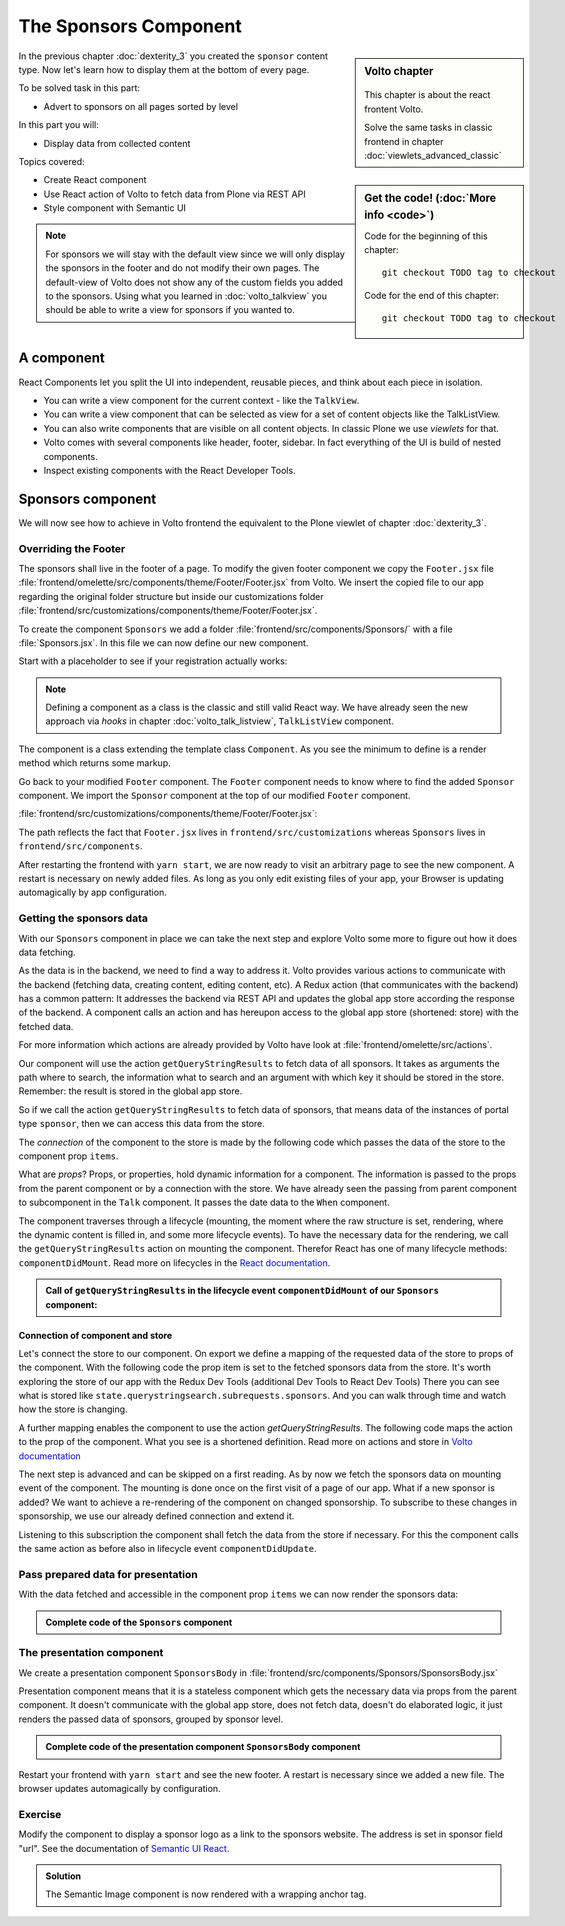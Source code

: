 .. _volto-component-label:

======================
The Sponsors Component
======================

.. sidebar:: Volto chapter

  .. figure:: _static/Volto.svg
     :alt: Volto Logo

  This chapter is about the react frontent Volto.

  Solve the same tasks in classic frontend in chapter :doc:`viewlets_advanced_classic`


.. sidebar:: Get the code! (:doc:`More info <code>`)

   Code for the beginning of this chapter::

       git checkout TODO tag to checkout

   Code for the end of this chapter::

        git checkout TODO tag to checkout


In the previous chapter :doc:`dexterity_3` you created the ``sponsor`` content type.
Now let's learn how to display them at the bottom of every page.

To be solved task in this part:

* Advert to sponsors on all pages sorted by level

In this part you will:

* Display data from collected content

Topics covered:

* Create React component
* Use React action of Volto to fetch data from Plone via REST API
* Style component with Semantic UI

.. figure:: _static/volto_component_sponsors.png


.. note::

  For sponsors we will stay with the default view since we will only display the sponsors in the footer and do not modify their own pages.
  The default-view of Volto does not show any of the custom fields you added to the sponsors.
  Using what you learned in :doc:`volto_talkview` you should be able to write a view for sponsors if you wanted to.


.. _volto-component-component-label:

A component
===========

React Components let you split the UI into independent, reusable pieces, and think about each piece in isolation.

* You can write a view component for the current context - like the ``TalkView``.
* You can write a view component that can be selected as view for a set of content objects like the TalkListView.
* You can also write components that are visible on all content objects. In classic Plone we use *viewlets* for that.

* Volto comes with several components like header, footer, sidebar. In fact everything of the UI is build of nested components.
* Inspect existing components with the React Developer Tools.


.. _volto-component-sponsors-label:

Sponsors component
==================

We will now see how to achieve in Volto frontend the equivalent to the Plone viewlet of chapter :doc:`dexterity_3`.

Overriding the Footer
---------------------

The sponsors shall live in the footer of a page. To modify the given footer component we copy the ``Footer.jsx`` file :file:`frontend/omelette/src/components/theme/Footer/Footer.jsx` from Volto. We insert the copied file to our app regarding the original folder structure but inside our customizations folder :file:`frontend/src/customizations/components/theme/Footer/Footer.jsx`.


.. only:: not presentation

  In this file ``Footer.jsx`` we can now modify the to be rendered html by adding a subcomponent ``Sponsors``. 


  Be aware that the following code is JSX. JSX is Javascript that can handle html in a handy way. What you see is a component defined as an arrow function. The function returns markup consisting of enriched html: The tag ``<Sponsors />`` forces a rendering of the Sponsors component.

.. code-block:: jsx
    :linenos:
    :emphasize-lines: 4

    const Footer = ({ intl }) => (
      <Segment role="contentinfo" vertical padded>
        <Container>
          <Sponsors />
          <Segment
            basic
            inverted
            color="grey"
            textAlign="center"
            className="discreet"
          >

.. only:: not presentation

    This will show an additional component.

    * It is visible on all pages since it is a subcomponent of footer.
    * Later on it can be made conditional if necessary.

To create the component ``Sponsors`` we add a folder :file:`frontend/src/components/Sponsors/` with a file :file:`Sponsors.jsx`. In this file we can now define our new component.

Start with a placeholder to see if your registration actually works:

.. code-block:: jsx
    :linenos:

    import React, { Component } from 'react';

    class Sponsors extends Component {
      render() {
        return <h3>We ❤ our sponsors</h3>;
      }
    }

    export default Sponsors;

.. note::

  Defining a component as a class is the classic and still valid React way. We have already seen the new approach via *hooks* in chapter :doc:`volto_talk_listview`, ``TalkListView`` component.

The component is a class extending the template class ``Component``. As you see the minimum to define is a render method which returns some markup.


Go back to your modified ``Footer`` component. The ``Footer`` component needs to know where to find the added ``Sponsor`` component. We import the ``Sponsor`` component at the top of our modified ``Footer`` component.

:file:`frontend/src/customizations/components/theme/Footer/Footer.jsx`:

.. code-block:: jsx
    :linenos:

    import { Sponsors } from '../../../../components';

The path reflects the fact that ``Footer.jsx`` lives in ``frontend/src/customizations`` whereas ``Sponsors`` lives in ``frontend/src/components``.



After restarting the frontend with ``yarn start``, we are now ready to visit an arbitrary page to see the new component. A restart is necessary on newly added files. As long as you only edit existing files of your app, your Browser is updating automagically by app configuration.


Getting the sponsors data
-------------------------

With our ``Sponsors`` component in place we can take the next step and explore Volto some more to figure out how it does data fetching.

As the data is in the backend, we need to find a way to address it. Volto provides various actions to communicate with the backend (fetching data, creating content, editing content, etc). A Redux action (that communicates with the backend) has a common pattern: It addresses the backend via REST API and updates the global app store according the response of the backend. A component calls an action and has hereupon access to the global app store (shortened: store) with the fetched data. 


For more information which actions are already provided by Volto have look at :file:`frontend/omelette/src/actions`. 

Our component will use the action ``getQueryStringResults`` to fetch data of all sponsors. It takes as arguments the path where to search, the information what to search and an argument with which key it should be stored in the store. Remember: the result is stored in the global app store.

.. todo::

    Why use getQueryStringResults? How and why is this different to what we did in the talklistview?

    Go step by step with working code for each step.

So if we call the action ``getQueryStringResults`` to fetch data of sponsors, that means data of the instances of portal type ``sponsor``, then we can access this data from the store.

The *connection* of the component to the store is made by the following code which passes the data of the store to the component prop ``items``. 


What are *props*? Props, or properties, hold dynamic information for a component. The information is passed to the props from the parent component or by a connection with the store. We have already seen the passing from parent component to subcomponent in the ``Talk`` component. It passes the date data to the ``When`` component. 

.. code-block:: jsx
    :linenos:

    <When
      start={content.start}
      end={content.end}
      whole_day={content.whole_day}
      open_end={content.open_end}
    />


The component traverses through a lifecycle (mounting, the moment where the raw structure is set, rendering, where the dynamic content is filled in, and some more lifecycle events). To have the necessary data for the rendering, we call the ``getQueryStringResults`` action on mounting the component. Therefor React has one of many lifecycle methods: ``componentDidMount``.
Read more on lifecycles in the `React documentation <https://reactjs.org/docs/react-component.html#the-component-lifecycle>`_.


.. admonition:: Call of ``getQueryStringResults`` in the lifecycle event ``componentDidMount`` of our ``Sponsors`` component:
    :class: toggle

    .. code-block:: jsx
        :linenos:
        :emphasize-lines: 14-22,61-68

        /**
        * Sponsors component.
        * @module components/Sponsors/Sponsors
        */

        import React, { Component } from 'react';
        import PropTypes from 'prop-types';
        import { connect } from 'react-redux';

        import { getQueryStringResults } from '@plone/volto/actions';

        import SponsorsBody from './SponsorsBody';

        const toSearchOptions = {
          query: [
            {
              i: 'portal_type',
              o: 'plone.app.querystring.operation.selection.any',
              v: ['sponsor'],
            },
          ],
        };

        /**
        * Component to display the sponsors.
        * @class Sponsors
        * @extends Component
        */
        class Sponsors extends Component {
          /**
          * Property types.
          * @property {Object} propTypes Property types.
          * @static
          */
          static propTypes = {
            getQueryStringResults: PropTypes.func.isRequired,
            items: PropTypes.arrayOf(
              PropTypes.shape({
                '@id': PropTypes.string,
                '@type': PropTypes.string,
                title: PropTypes.string,
                description: PropTypes.string,
              }),
            ),
          };

          /**
          * Default (values of) properties.
          * @property {Object} defaultProps Default properties.
          * @static
          */
          static defaultProps = {
            items: [],
          };

          /**
          * Component did mount
          * @method componentDidMount
          * @returns {undefined}
          */
          componentDidMount() {
            // call action getQueryStringResults
            this.props.getQueryStringResults(
              '/',
              { ...toSearchOptions, fullobjects: 1 },
              'sponsors',
            );
          }

          /**
          * Component did update
          * @method componentDidUpdate
          * @param {Object} prevProps Previous properties
          * @returns {undefined}
          *
          * Update component when a new sponsor is created / deleted / updated.
          * Two steps are necessary:
          * - subscription of a value / of values in store that reflects the fact that a new sponsor is created / deleted / updated.
          * - call search action on property change; do it here in componentDidUpdate
          */
          componentDidUpdate(prevProps) {
            if (
              // content type instance created and instance is sponsor
              (this.props.subscribedValueContent.create.loaded &&
                this.props.subscribedValueContent.data['@type'] === 'sponsor' &&
                this.props.subscribedValueContent !==
                  prevProps.subscribedValueContent) ||
              // content pasted in /contents
              (this.props.subscribedValueClipboard.request.loaded &&
                this.props.subscribedValueClipboard !==
                  prevProps.subscribedValueClipboard) ||
              // content deleted
              (this.props.subscribedValueContent.delete.loaded &&
                this.props.subscribedValueContent !== prevProps.subscribedValueContent) ||
              // content updated
              (this.props.subscribedValueContent.update.loaded &&
                this.props.subscribedValueContent !== prevProps.subscribedValueContent)
            ) {
              // then call action getQueryStringResults
              this.props.getQueryStringResults(
                '/',
                { ...toSearchOptions, fullobjects: 1 },
                'sponsors',
              );
            }
          }

          /**
          * Render method.
          * @method render
          * @returns {string} Markup for the component.
          */
          render() {
            return <SponsorsBody sponsorlist={this.props.items} />;
          }
        }

        export default connect(
          state => ({
            items: state.querystringsearch.subrequests.sponsors?.items || [],
            // subsription of something in store that is updated on creation of a sponsor
            // see docstring componentDidUpdate
            subscribedValueContent: state.content,
            subscribedValueClipboard: state.clipboard,
          }),
          { getQueryStringResults },
        )(Sponsors);


Connection of component and store
^^^^^^^^^^^^^^^^^^^^^^^^^^^^^^^^^

Let's connect the store to our component. On export we define a mapping of the requested data of the store to props of the component. With the following code the prop item is set to the fetched sponsors data from the store. It's worth exploring the store of our app with the Redux Dev Tools (additional Dev Tools to React Dev Tools) There you can see what is stored like ``state.querystringsearch.subrequests.sponsors``. And you can walk through time and watch how the store is changing.

.. code-block:: jsx
    :linenos:
    :emphasize-lines: 3

    export default connect(
      state => ({
        items: state.querystringsearch.subrequests.sponsors?.items || [],
        // subsription of something in store that is updated on creation of a sponsor
        // see docstring componentDidUpdate
        subscribedValueContent: state.content,
        subscribedValueClipboard: state.clipboard,
      }),
      { getQueryStringResults },
    )(Sponsors);

A further mapping enables the component to use the action `getQueryStringResults`. The following code maps the action to the prop of the component. What you see is a shortened definition. Read more on actions and store in `Volto documentation <https://training.plone.org/5/volto/actions-reducers.html>`_

.. code-block:: jsx
    :linenos:
    :emphasize-lines: 9

    export default connect(
      state => ({
        items: state.querystringsearch.subrequests.sponsors?.items || [],
        // subsription of something in store that is updated on creation of a sponsor
        // see docstring componentDidUpdate
        subscribedValueContent: state.content,
        subscribedValueClipboard: state.clipboard,
      }),
      { getQueryStringResults },
    )(Sponsors);

The next step is advanced and can be skipped on a first reading. As by now we fetch the sponsors data on mounting event of the component. The mounting is done once on the first visit of a page of our app. 
What if a new sponsor is added? We want to achieve a re-rendering of the component on changed sponsorship. To subscribe to these changes in sponsorship, we use our already defined connection and extend it.

.. code-block:: jsx
    :linenos:
    :emphasize-lines: 4-7

    export default connect(
      state => ({
        items: state.querystringsearch.subrequests.sponsors?.items || [],
        // subsription of something in store that is updated on creation of a sponsor
        // see docstring componentDidUpdate
        subscribedValueContent: state.content,
        subscribedValueClipboard: state.clipboard,
      }),
      { getQueryStringResults },
    )(Sponsors);

Listening to this subscription the component shall fetch the data from the store if necessary. For this the component calls the same action as before also in lifecycle event ``componentDidUpdate``.

.. code-block:: jsx
    :linenos:
    :emphasize-lines: 31-35

    /**
    * Component did update
    * @method componentDidUpdate
    * @param {Object} prevProps Previous properties
    * @returns {undefined}
    *
    * Update component when a new sponsor is created / deleted / updated.
    * Two steps are necessary:
    * - subscription of a value / of values in store that reflects the fact that a new sponsor is created / deleted / updated.
    * - call search action on property change; do it here in componentDidUpdate
    */
    componentDidUpdate(prevProps) {
      if (
        // content type instance created and instance is sponsor
        (this.props.subscribedValueContent.create.loaded &&
          this.props.subscribedValueContent.data['@type'] === 'sponsor' &&
          this.props.subscribedValueContent !==
            prevProps.subscribedValueContent) ||
        // content pasted in /contents
        (this.props.subscribedValueClipboard.request.loaded &&
          this.props.subscribedValueClipboard !==
            prevProps.subscribedValueClipboard) ||
        // content deleted
        (this.props.subscribedValueContent.delete.loaded &&
          this.props.subscribedValueContent !== prevProps.subscribedValueContent) ||
        // content updated
        (this.props.subscribedValueContent.update.loaded &&
          this.props.subscribedValueContent !== prevProps.subscribedValueContent)
      ) {
        // then call action getQueryStringResults
        this.props.getQueryStringResults(
          '/',
          { ...toSearchOptions, fullobjects: 1 },
          'sponsors',
        );
      }
    }
      


Pass prepared data for presentation
-----------------------------------

With the data fetched and accessible in the component prop ``items`` we can
now render the sponsors data:

.. code-block:: jsx
    :linenos:

    render() {
      return <SponsorsBody sponsorlist={this.props.items} />;
    }


.. admonition:: Complete code of the ``Sponsors`` component
    :class: toggle

    .. code-block:: jsx
        :linenos:
        :emphasize-lines: 3

        /**
         * Sponsors component.
         * @module components/Sponsors/Sponsors
         */

        import React, { Component } from 'react';
        import PropTypes from 'prop-types';
        import { connect } from 'react-redux';

        import { getQueryStringResults } from '@plone/volto/actions';

        import SponsorsBody from './SponsorsBody';

        const toSearchOptions = {
          query: [
            {
              i: 'portal_type',
              o: 'plone.app.querystring.operation.selection.any',
              v: ['sponsor'],
            },
          ],
        };

        /**
        * Component to display the sponsors.
        * @class Sponsors
        * @extends Component
        */
        class Sponsors extends Component {
          /**
          * Property types.
          * @property {Object} propTypes Property types.
          * @static
          */
          static propTypes = {
            getQueryStringResults: PropTypes.func.isRequired,
            items: PropTypes.arrayOf(
              PropTypes.shape({
                '@id': PropTypes.string,
                '@type': PropTypes.string,
                title: PropTypes.string,
                description: PropTypes.string,
              }),
            ),
          };

          /**
          * Default (values of) properties.
          * @property {Object} defaultProps Default properties.
          * @static
          */
          static defaultProps = {
            items: [],
          };

          /**
          * Component did mount
          * @method componentDidMount
          * @returns {undefined}
          */
          componentDidMount() {
            // call action getQueryStringResults
            this.props.getQueryStringResults(
              '/',
              { ...toSearchOptions, fullobjects: 1 },
              'sponsors',
            );
          }

          /**
          * Component did update
          * @method componentDidUpdate
          * @param {Object} prevProps Previous properties
          * @returns {undefined}
          *
          * Update component when a new sponsor is created / deleted / updated.
          * Two steps are necessary:
          * - subscription of a value / of values in store that reflects the fact that a new sponsor is created / deleted / updated.
          * - call search action on property change; do it here in componentDidUpdate
          */
          componentDidUpdate(prevProps) {
            if (
              // content type instance created and instance is sponsor
              (this.props.subscribedValueContent.create.loaded &&
                this.props.subscribedValueContent.data['@type'] === 'sponsor' &&
                this.props.subscribedValueContent !==
                  prevProps.subscribedValueContent) ||
              // content pasted in /contents
              (this.props.subscribedValueClipboard.request.loaded &&
                this.props.subscribedValueClipboard !==
                  prevProps.subscribedValueClipboard) ||
              // content deleted
              (this.props.subscribedValueContent.delete.loaded &&
                this.props.subscribedValueContent !== prevProps.subscribedValueContent) ||
              // content updated
              (this.props.subscribedValueContent.update.loaded &&
                this.props.subscribedValueContent !== prevProps.subscribedValueContent)
            ) {
              // then call action getQueryStringResults
              this.props.getQueryStringResults(
                '/',
                { ...toSearchOptions, fullobjects: 1 },
                'sponsors',
              );
            }
          }

          /**
          * Render method.
          * @method render
          * @returns {string} Markup for the component.
          */
          render() {
            return <SponsorsBody sponsorlist={this.props.items} />;
          }
        }

        export default connect(
          state => ({
            items: state.querystringsearch.subrequests.sponsors?.items || [],
            // subsription of something in store that is updated on creation of a sponsor
            // see docstring componentDidUpdate
            subscribedValueContent: state.content,
            subscribedValueClipboard: state.clipboard,
          }),
          { getQueryStringResults },
        )(Sponsors);




.. only:: not presentation

  .. note::

      Keep this common pattern in mind: splitting a component in two parts: a container component to fetch data and a presentation component to render a presentation.



The presentation component
--------------------------

We create a presentation component ``SponsorsBody`` in :file:`frontend/src/components/Sponsors/SponsorsBody.jsx`

Presentation component means that it is a stateless component which gets the necessary data via props from the parent component. It doesn't communicate with the global app store, does not fetch data, doesn't do elaborated logic, it just renders the passed data of sponsors, grouped by sponsor level.

.. code-block:: jsx
    :linenos:
    :emphasize-lines: 12-47

    <Segment
      basic
      textAlign="center"
      className="sponsors"
      aria-label="Sponsors"
      inverted
    >
      <div className="sponsorheader">
        <h3 className="subheadline">We ❤ our sponsors</h3>
      </div>
      {sponsorlist?.length && (
        <List>
          {Object.entries(LevelVocabulary).map(level => {
            if (sponsors[level[0]].length) {
              return (
                <List.Item
                  key={level[0]}
                  className={'sponsorlevel ' + level[0]}
                >
                  <h3>{level[0].toUpperCase()}</h3>
                  <List horizontal>
                    {sponsors[level[0]].map(item => (
                      <List.Item key={item['UID']} className="sponsor">
                        {item.logo ? (
                          <Image
                            className="logo"
                            as="a"
                            href={item.url}
                            target="_blank"
                            src={flattenToAppURL(
                              item.logo.scales.preview.download,
                            )}
                            size="small"
                            alt={item.title}
                            title={item.title}
                          />
                        ) : (
                          <a href={item['@id']}>{item.title}</a>
                        )}
                      </List.Item>
                    ))}
                  </List>
                </List.Item>
              );
            }
          })}
        </List>
      )}
    </Segment>


.. todo::

    explain code of presentation component


.. admonition:: Complete code of the presentation component ``SponsorsBody`` component
    :class: toggle

    .. code-block:: jsx
        :linenos:

        import React from 'react';
        import { List, Segment, Image } from 'semantic-ui-react';
        import { flattenToAppURL } from '@plone/volto/helpers';

        const LevelVocabulary = {
          platinum: 'Platinum Sponsor',
          gold: 'Gold Sponsor',
          silver: 'Silver Sponsor',
          bronze: 'Bronze Sponsor',
        };

        /**
        * sponsors presentation
        * @function SponsorsBody
        * @param {Array} sponsorlist list of sponsors with name, level, logo.
        * @returns {string} Markup of the component.
        */
        const SponsorsBody = ({ sponsorlist }) => {
          const groupedSponsors = sponsorlist => {
            let result = {};
            for (const level in LevelVocabulary) {
              result[level] = sponsorlist.filter(el => el.level.token === level);
            }
            return result;
          };

          const sponsors = groupedSponsors(sponsorlist);

          return (
            <Segment
              basic
              textAlign="center"
              className="sponsors"
              aria-label="Sponsors"
              inverted
            >
              <div className="sponsorheader">
                <h3 className="subheadline">We ❤ our sponsors</h3>
              </div>
              {sponsorlist?.length && (
                <List>
                  {Object.entries(LevelVocabulary).map(level => {
                    if (sponsors[level[0]].length) {
                      return (
                        <List.Item
                          key={level[0]}
                          className={'sponsorlevel ' + level[0]}
                        >
                          <h3>{level[0].toUpperCase()}</h3>
                          <List horizontal>
                            {sponsors[level[0]].map(item => (
                              <List.Item key={item['UID']} className="sponsor">
                                {item.logo ? (
                                  <Image
                                    className="logo"
                                    as="a"
                                    href={item.url}
                                    target="_blank"
                                    src={flattenToAppURL(
                                      item.logo.scales.preview.download,
                                    )}
                                    size="small"
                                    alt={item.title}
                                    title={item.title}
                                  />
                                ) : (
                                  <a href={item['@id']}>{item.title}</a>
                                )}
                              </List.Item>
                            ))}
                          </List>
                        </List.Item>
                      );
                    }
                  })}
                </List>
              )}
            </Segment>
          );
        };

        export default SponsorsBody;



Restart your frontend with ``yarn start`` and see the new footer. A restart is necessary since we added a new file. The browser updates automagically by configuration.

.. figure:: _static/volto_component_sponsors.png




.. todo::

    summary of chapter


.. _volto-component-exercise-label:

Exercise
--------

Modify the component to display a sponsor logo as a link to the sponsors website. The address is set in sponsor field "url". See the documentation of `Semantic UI React <https://react.semantic-ui.com/elements/image/#types-link>`_.

..  admonition:: Solution
    :class: toggle

    .. code-block:: jsx
        :linenos:
        :emphasize-lines: 3-5

        <Image
          className="logo"
          as="a"
          href={item.url}
          target='_blank'
          src={flattenToAppURL(item.logo.scales.preview.download)}
          size="small"
          alt={item.title}
          title={item.level?.title + ' ' + item.title}
        />

    The Semantic Image component is now rendered with a wrapping anchor tag.

    .. code-block:: html
        :linenos:

        <a
          target="_blank"
          title="Gold Sponsor Violetta Systems"
          class="ui small image logo"
          href="https://www.nzz.ch">
            <img
              src="/sponsors/violetta-systems/@@images/d1db77a4-448d-4df3-af5a-bc944c182094.png"
              alt="Violetta Systems">
        </a>
